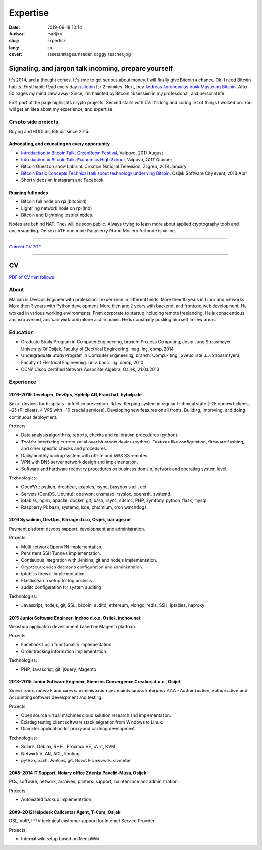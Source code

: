 #####################
Expertise
#####################

:date: 2019-09-18 10:14
:author: marijan
:slug: expertise
:lang: en
:cover: assets/images/header_doggy_teacher.jpg


Signaling, and jargon talk incoming, prepare yourself
**************************************************************

It's 2014, and a thought comes. It's time to get serious about money. I
will finally give Bitcoin a chance. Ok, I need Bitcoin habits. First
habit: Read every day `r\/bitcoin`_ for 2 minutes. Next, buy `Andreas
Antonopulos book Mastering Bitcoin`_. After 50 pages my mind blew away!
Since, I'm haunted by Bitcoin obsession in my professional, and personal life

First part of the page highlights crypto projects. Second starts with CV.
It's long and boring list of things I worked on. You will get an idea about my
experience, and expertise.

.. _r/bitcoin: https://www.reddit.com/r/Bitcoin/
.. _Andreas Antonopulos book Mastering Bitcoin:  https://aantonop.com/books/

Crypto side projects
####################

Buying and HODLing Bitcoin since 2015. 

.. image:: |static|/assets/images/just-hodl-it.jpeg
   :width: 85 %
   :align: center
   :alt: Just HODL it nike style sign


Advocating, and educating on every opportunity
-----------------------------------------------
 
* `Introduction to Bitcoin Talk. GreenRoom Festival`_, Valpovo, 2017 August

* `Introduction to Bitcoin Talk. Economics High School`_, Valpovo, 2017 October

* Bitcoin Guest on show Labirint. Croatian National Television, Zagreb, 2018 January 

* `Bitcoin Basic Concepts Technical talk about technology underlying Bitcoin`_. Osijek
  Software City event, 2018 April

* Short videos on Instagram and Facebook 

.. image:: |static|/assets/images/talk-montage.png
   :width: 85 %
   :align: center
   :alt: Collage image of Marijan lecturing about Bitcoin

.. _Introduction to Bitcoin Talk. GreenRoom Festival: |static|/assets/images/talk-green-room.jpeg
.. _Introduction to Bitcoin Talk. Economics High School:  |static|/assets/images/talk-high-school.jpg
.. _Bitcoin Basic Concepts Technical talk about technology underlying Bitcoin: |static|/assets/images/talk-osc.jpg

Running full nodes
-----------------------------------------

* Bitcoin full node on rpi (bitcoind)
* Lightning network node on rpi (lnd)
* Bitcoin and Lightning testnet nodes.

Nodes are behind NAT. They will be soon public. Always trying to learn more
about applied cryptography tools and understanding. On next ATH one more
Raspberry PI and Monero full node is online.



------------------


`Current CV PDF`_

.. _Current CV PDF: |static|/assets/pdfs/marijan-svalina-latest-developer-cv.pdf


------------------



CV
**

`PDF of CV that follows`_

.. _PDF of CV that follows: |static|/assets/pdfs/marijan-svalina-old-modern-cv.pdf

About
#####

Marijan is DevOps Engineer with professional experience in different fields.
More then 10 years in Linux and networks. More then 3
years with Python development. More then and 2 years with backend, and
frontend web development. He worked in various working environments.
From corporate to startup including remote freelancing. He is conscientious
and extroverted, and can work both alone and in teams. He is constantly
pushing him self in new areas.


Education
#########

* Graduate Study Program in Computer Engineering, branch: Process Computing,
  Josip Juraj Strossmayer University Of Osijek, Faculty of Electrical Engineering.
  mag. ing. comp, 2014
* Undergraduate Study Program in Computer Engineering, branch: Compu-
  ting , Sveučilište J.J. Strossmayera, Faculty of Electrical Engineering.
  univ. bacc. ing. comp, 2010
* CCNA Cisco Certified Network Associate Algebra, Osijek, 21.03.2013


Experience
##########

2016–2019 Developer, DevOps, HyHelp AG, Frankfurt, hyhelp.de
--------------------------------------------------------------------------------------

Smart devices for hospitals - infection prevention. Roles: Keeping
system in regular technical state (~25 openwrt clients, ~25 rPi clients, 4
VPS with ~10 crucial services). Developing new features on all fronts.
Building, improving, and doing continuous deployment.

Projects:

* Data analysis algorithms, reports, checks and calibration procedures
  (python).
* Tool for interfacing custom serial over bluetooth device (python). Features
  like configuration, firmware flashing, and other specific checks and
  procedures.
* Daily/monthly backup system with offsite and AWS S3 remotes.
* VPN with DNS server network design and implementation.
* Software and hardware recovery procedures on business domain, network and
  operating system level.

Technologies:

* OpenWrt: python, dropbear, iptables, rsync, busybox shell, uci
* Servers (CentOS, Ubuntu): openvpn, dnsmasq, rsyslog, openssh, systemd,
* iptables, nginx, apache, docker, git, bash, rsync, s3cmd, PHP, Symfony,
  python, flask, mysql
* Raspberry Pi: bash, systemd, lxde, chromium, cron watchdogs


2016 Sysadmin, DevOps, Barrage d.o.o, Osijek, barrage.net
--------------------------------------------------------------------------------------

Payment platform devops support, development and administration.

Projects:

* Multi network OpenVPN implementation.
* Persistent SSH Tunnels implementation.
* Continuous Integration with Jenkins, git and nodejs implementation.
* Cryptocurrencies daemons configuration and administration.
* iptables firewall implementation.
* Elasticsearch setup for log analysis
* auditd configuration for system auditing

Technologies:

* Javascript, nodejs, git, SSL, bitcoin, auditd, ethereum, Mongo, redis, SSH,
  iptables, haproxy


2015 Junior Software Engineer, Inchoo d.o.o, Osijek, inchoo.net
--------------------------------------------------------------------------------------

Webshop application development based on Magento platfrom.

Projects:

* Facebook Login functionality implementation.
* Order tracking information implementation.

Technologies:

* PHP, Javascript, git, jQuery, Magento


2013–2015 Junior Software Engineer, Siemens Convergence Creators d.o.o., Osijek
-------------------------------------------------------------------------------

Server room, network and servers administration and maintenance.
Enterprise AAA - Authentication, Authorization and Accounting software development and
testing.

Projects:

* Open source virtual machines cloud solution research and implementation.
* Existing testing client software stack migration from Windows to Linux.
* Diameter application for proxy and caching development.

Technologies:

* Solaris, Debian, RHEL, Proxmox VE, oVirt, KVM
* Network VLAN, ACL, Routing
* python, bash, Jenkins, git, Robot Framework, diameter

2008–2014 IT Support, Notary office Zdenka Pavelić-Musa, Osijek
----------------------------------------------------------------

PCs, software, network, archives, printers: support, maintenance and administration.

Projects:

* Automated backup implementation.

2009–2012 Helpdesk Callcentar Agent, T-Com, Osijek
---------------------------------------------------

DSL, VoIP, IPTV technical customer support for Internet Service Provider.

Projects:

* Internal wiki setup based on MediaWiki
